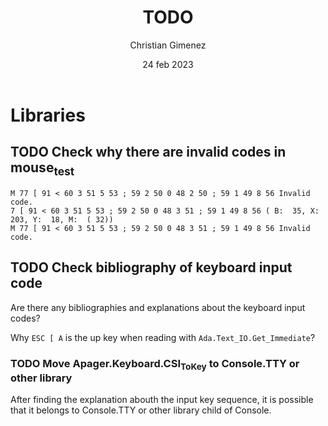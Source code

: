 
* Libraries

** TODO Check why there are invalid codes in mouse_test
#+BEGIN_SRC example
M 77 [ 91 < 60 3 51 5 53 ; 59 2 50 0 48 2 50 ; 59 1 49 8 56 Invalid code.                                                      
7 [ 91 < 60 3 51 5 53 ; 59 2 50 0 48 3 51 ; 59 1 49 8 56 ( B:  35, X:  203, Y:  18, M:  ( 32))                                  
M 77 [ 91 < 60 3 51 5 53 ; 59 2 50 0 48 3 51 ; 59 1 49 8 56 Invalid code.    
#+END_SRC

** TODO Check bibliography of keyboard input code

Are there any bibliographies and explanations about the keyboard input codes?

Why =ESC [ A= is the up key when reading with =Ada.Text_IO.Get_Immediate=?


*** TODO Move Apager.Keyboard.CSI_To_Key to Console.TTY or other library

After finding the explanation abouth the input key sequence, it is possible that it belongs to Console.TTY or other library child of Console.
* Meta     :noexport:

# ----------------------------------------------------------------------
#+TITLE:  TODO
#+SUBTITLE:
#+AUTHOR: Christian Gimenez
#+DATE:   24 feb 2023
#+EMAIL:
#+DESCRIPTION: 
#+KEYWORDS: 
#+COLUMNS: %40ITEM(Task) %17Effort(Estimated Effort){:} %CLOCKSUM

#+STARTUP: inlineimages hidestars content hideblocks entitiespretty
#+STARTUP: indent fninline latexpreview

#+OPTIONS: H:3 num:t toc:t \n:nil @:t ::t |:t ^:{} -:t f:t *:t <:t
#+OPTIONS: TeX:t LaTeX:t skip:nil d:nil todo:t pri:nil tags:not-in-toc
#+OPTIONS: tex:imagemagick

#+TODO: TODO(t!) CURRENT(c!) PAUSED(p!) | DONE(d!) CANCELED(C!@)

# -- Export
#+LANGUAGE: en
#+LINK_UP:   
#+LINK_HOME: 
#+EXPORT_SELECT_TAGS: export
#+EXPORT_EXCLUDE_TAGS: noexport
# #+export_file_name: index

# -- HTML Export
#+INFOJS_OPT: view:info toc:t ftoc:t ltoc:t mouse:underline buttons:t path:libs/org-info.js
#+HTML_LINK_UP: index.html
#+HTML_LINK_HOME: index.html
#+XSLT:

# -- For ox-twbs or HTML Export
# #+HTML_HEAD: <link href="libs/bootstrap.min.css" rel="stylesheet">
# -- -- LaTeX-CSS
# #+HTML_HEAD: <link href="css/style-org.css" rel="stylesheet">

# #+HTML_HEAD: <script src="libs/jquery.min.js"></script> 
# #+HTML_HEAD: <script src="libs/bootstrap.min.js"></script>


# -- LaTeX Export
# #+LATEX_CLASS: article
#+latex_compiler: xelatex
# #+latex_class_options: [12pt, twoside]

#+latex_header: \usepackage{csquotes}
# #+latex_header: \usepackage[spanish]{babel}
# #+latex_header: \usepackage[margin=2cm]{geometry}
# #+latex_header: \usepackage{fontspec}
# -- biblatex
#+latex_header: \usepackage[backend=biber, style=alphabetic, backref=true]{biblatex}
#+latex_header: \addbibresource{tangled/biblio.bib}
# -- -- Tikz
# #+LATEX_HEADER: \usepackage{tikz}
# #+LATEX_HEADER: \usetikzlibrary{arrows.meta}
# #+LATEX_HEADER: \usetikzlibrary{decorations}
# #+LATEX_HEADER: \usetikzlibrary{decorations.pathmorphing}
# #+LATEX_HEADER: \usetikzlibrary{shapes.geometric}
# #+LATEX_HEADER: \usetikzlibrary{shapes.symbols}
# #+LATEX_HEADER: \usetikzlibrary{positioning}
# #+LATEX_HEADER: \usetikzlibrary{trees}

# #+LATEX_HEADER_EXTRA:

# --  Info Export
#+TEXINFO_DIR_CATEGORY: A category
#+TEXINFO_DIR_TITLE: TODO: (TODO)
#+TEXINFO_DIR_DESC: One line description.
#+TEXINFO_PRINTED_TITLE: TODO
#+TEXINFO_FILENAME: TODO.info


# Local Variables:
# org-hide-emphasis-markers: t
# org-use-sub-superscripts: "{}"
# fill-column: 80
# visual-line-fringe-indicators: t
# ispell-local-dictionary: "british"
# org-latex-default-figure-position: "tbp"
# End:
